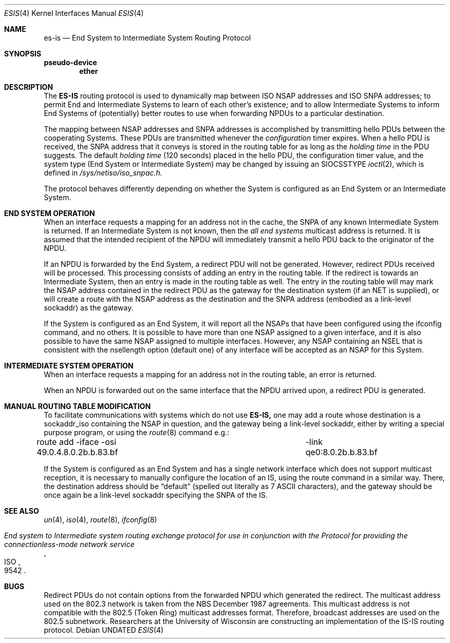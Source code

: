 .\" Copyright (c) 1990, 1991 The Regents of the University of California.
.\" All rights reserved.
.\"
.\" %sccs.include.redist.man%
.\"
.\"     @(#)esis.4	6.3 (Berkeley) 6/9/93
.\"
.Dd 
.Dt ESIS 4
.Os
.Sh NAME
.Nm es-is
.Nd End System to Intermediate System Routing Protocol
.Sh SYNOPSIS
.Sy pseudo-device
.Nm ether
.Sh DESCRIPTION
The
.Nm ES-IS
routing protocol is used to dynamically map between
.Tn ISO NSAP
addresses and
.Tn ISO SNPA
addresses; to permit End and Intermediate Systems
to learn of each other's existence; and to allow Intermediate Systems
to inform End Systems of (potentially) better routes to use when 
forwarding
.Tn NPDU Ns s
to a particular destination.
.Pp
The mapping between
.Tn NSAP
addresses and
.Tn SNPA
addresses is accomplished by
transmitting hello
.Tn PDU Ns s
between the cooperating Systems. These
.Tn PDU Ns s
are transmitted whenever the
.Em configuration
timer expires.
When a hello
.Tn PDU
is received, the
.Tn SNPA
address that it conveys is stored in the routing table for as long as the
.Em holding time
in the
.Tn PDU
suggests. The default
.Em holding time
(120 seconds) placed in the hello
.Tn PDU ,
the configuration timer value,
and the system type (End System or Intermediate System) may be changed by
issuing an
.Dv SIOCSSTYPE
.Xr ioctl 2 ,
which is defined in
.Pa /sys/netiso/iso_snpac.h.
.Pp
The protocol behaves differently depending on whether the System is
configured as an End System or an Intermediate System.
.Sh END SYSTEM OPERATION
When an interface requests a mapping for an address not in the cache,
the
.Tn SNPA
of any known Intermediate System is returned. If an Intermediate
System is not known, then the
.Em all end systems
multicast address
is returned. It is assumed that the intended recipient of the NPDU will
immediately transmit a hello
.Tn PDU
back to the originator of the
.Tn NPDU .
.Pp
If an
.Tn NPDU
is forwarded by the End System, a redirect
.Tn PDU
will not be
generated.
However, redirect
.Tn PDU Ns s
received will be processed. This processing
consists of adding an entry in the routing table. If the
redirect is towards an Intermediate System, then an entry is made in the
routing table as well.
The entry in the routing table will may mark the
.Tn NSAP
address contained in the redirect
.Tn PDU
as the gateway for the destination
system (if an NET is supplied), or will create a route with
the NSAP address as the
destination and the
.Tn SNPA
address (embodied as a link-level sockaddr) as the
gateway.
.Pp
If the System is configured as an End System, it will report all the
.Tn NSAP Ns s
that have been configured using the ifconfig command, and no others.
It is possible to have more than one
.Tn NSAP
assigned to a given interface,
and it is also possible to have the same
.Tn NSAP
assigned to multiple
interfaces.
However, any
.Tn NSAP
containing an NSEL that is consistent with the
nsellength option (default one) of any interface will be accepted as
an
.Tn NSAP
for this System.
.Sh INTERMEDIATE SYSTEM OPERATION
When an interface requests a mapping for an address not in the routing table,
an error is returned.
.Pp
When an
.Tn NPDU
is forwarded out on the same interface that the
.Tn NPDU
arrived upon,
a redirect
.Tn PDU
is generated.
.Sh MANUAL ROUTING TABLE MODIFICATION
.Pp
To facilitate communications with systems which do not use
.Nm ES-IS,
one may add a route whose destination is a sockaddr_iso containing
the
.Tn NSAP
in question, and the gateway being a link-level sockaddr,
either by writing a special purpose program, or using the
.Xr route 8
command e.g.:
.Bd -literal
route add -iface -osi 49.0.4.8.0.2b.b.83.bf \
	-link qe0:8.0.2b.b.83.bf
.Ed
.Pp
If the
System is configured as an End System and has a single network interface
which does not support multicast reception,
it is necessary to manually configure the location of an
.Tn IS ,
using the route command in a similar way.
There, the destination address should be
.Dq default
(spelled 
out literally as 7
.Tn ASCII
characters), and the gateway should be
once again be a link-level sockaddr specifying the
.Tn SNPA
of the
.Tn IS .
.Sh SEE ALSO
.Xr un 4 ,
.Xr iso 4 ,
.Xr route 8 ,
.Xr ifconfig 8
.Rs
.%T "End system to Intermediate system routing exchange protocol for use in conjunction with the Protocol for providing the connectionless-mode network service"
.%R ISO
.%N 9542
.Re
.Sh BUGS
Redirect
.Tn PDU Ns s
do not contain options from the forwarded
.Tn NPDU
which generated
the redirect. The multicast address used on the 802.3 network is taken from
the
.Tn NBS
December 1987 agreements. This multicast address is not compatible
with the 802.5 (Token Ring) multicast addresses format. Therefore, broadcast
addresses are used on the 802.5 subnetwork.
Researchers at the University of Wisconsin are constructing an implementation
of the
.Tn IS-IS
routing protocol.
